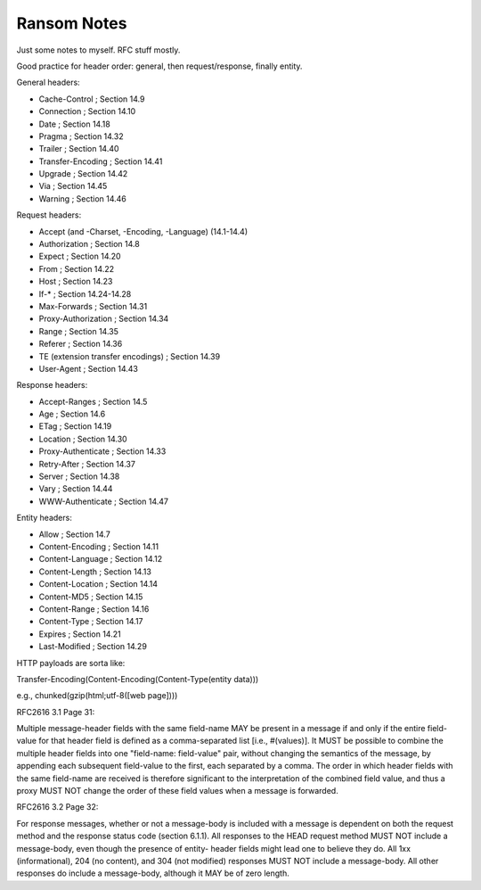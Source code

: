 Ransom Notes
============

Just some notes to myself. RFC stuff mostly.

Good practice for header order: general, then request/response, finally entity.

General headers:

- Cache-Control            ; Section 14.9
- Connection               ; Section 14.10
- Date                     ; Section 14.18
- Pragma                   ; Section 14.32
- Trailer                  ; Section 14.40
- Transfer-Encoding        ; Section 14.41
- Upgrade                  ; Section 14.42
- Via                      ; Section 14.45
- Warning                  ; Section 14.46

Request headers:

- Accept (and -Charset, -Encoding, -Language) (14.1-14.4)
- Authorization            ; Section 14.8
- Expect                   ; Section 14.20
- From                     ; Section 14.22
- Host                     ; Section 14.23
- If-*                     ; Section 14.24-14.28
- Max-Forwards             ; Section 14.31
- Proxy-Authorization      ; Section 14.34
- Range                    ; Section 14.35
- Referer                  ; Section 14.36
- TE (extension transfer encodings)  ; Section 14.39
- User-Agent               ; Section 14.43

Response headers:

- Accept-Ranges           ; Section 14.5
- Age                     ; Section 14.6
- ETag                    ; Section 14.19
- Location                ; Section 14.30
- Proxy-Authenticate      ; Section 14.33
- Retry-After             ; Section 14.37
- Server                  ; Section 14.38
- Vary                    ; Section 14.44
- WWW-Authenticate        ; Section 14.47

Entity headers:

- Allow                    ; Section 14.7
- Content-Encoding         ; Section 14.11
- Content-Language         ; Section 14.12
- Content-Length           ; Section 14.13
- Content-Location         ; Section 14.14
- Content-MD5              ; Section 14.15
- Content-Range            ; Section 14.16
- Content-Type             ; Section 14.17
- Expires                  ; Section 14.21
- Last-Modified            ; Section 14.29

HTTP payloads are sorta like:

Transfer-Encoding(Content-Encoding(Content-Type(entity data)))

e.g., chunked(gzip(html;utf-8([web page])))


RFC2616 3.1 Page 31:

Multiple message-header fields with the same field-name MAY be
present in a message if and only if the entire field-value for that
header field is defined as a comma-separated list [i.e., #(values)].
It MUST be possible to combine the multiple header fields into one
"field-name: field-value" pair, without changing the semantics of the
message, by appending each subsequent field-value to the first, each
separated by a comma. The order in which header fields with the same
field-name are received is therefore significant to the
interpretation of the combined field value, and thus a proxy MUST NOT
change the order of these field values when a message is forwarded.


RFC2616 3.2 Page 32:

For response messages, whether or not a message-body is included with
a message is dependent on both the request method and the response
status code (section 6.1.1). All responses to the HEAD request method
MUST NOT include a message-body, even though the presence of entity-
header fields might lead one to believe they do. All 1xx
(informational), 204 (no content), and 304 (not modified) responses
MUST NOT include a message-body. All other responses do include a
message-body, although it MAY be of zero length.

